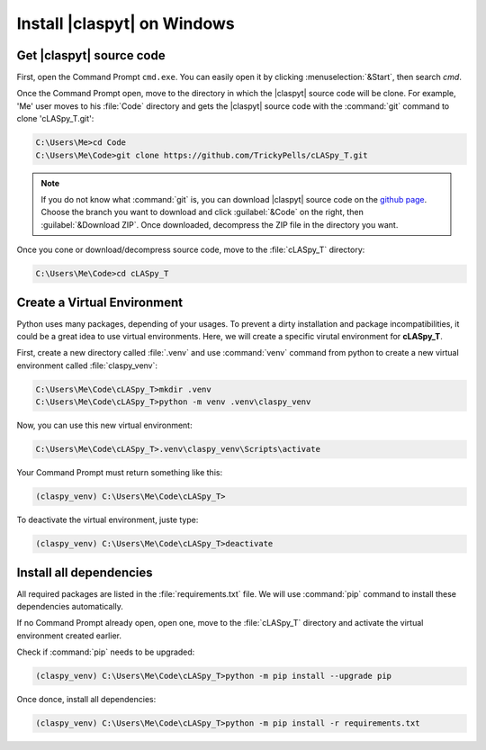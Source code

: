 Install |claspyt| on Windows
============================

Get |claspyt| source code
-------------------------

First, open the Command Prompt ``cmd.exe``. You can easily open it by clicking :menuselection:`&Start`, then search `cmd`.

Once the Command Prompt open, move to the directory in which the |claspyt| source code will be clone. For example, 'Me' user moves to his :file:`Code` directory and gets the |claspyt| source code with the :command:`git` command to clone 'cLASpy_T.git':

.. code-block:: doscon

  C:\Users\Me>cd Code
  C:\Users\Me\Code>git clone https://github.com/TrickyPells/cLASpy_T.git

.. note::

  If you do not know what :command:`git` is, you can download |claspyt| source code on the `github page <https://github.com/TrickyPells/cLASpy_T>`_. Choose the branch you want to download and click :guilabel:`&Code` on the right, then :guilabel:`&Download ZIP`. Once downloaded, decompress the ZIP file in the directory you want.

Once you cone or download/decompress source code, move to the :file:`cLASpy_T` directory:

.. code-block:: doscon

  C:\Users\Me\Code>cd cLASpy_T

Create a Virtual Environment
----------------------------

Python uses many packages, depending of your usages. To prevent a dirty installation and package incompatibilities, it could be a great idea to use virtual environments. Here, we will create a specific virutal environment for **cLASpy_T**.

First, create a new directory called :file:`.venv` and use :command:`venv` command from python to create a new virtual environment called :file:`claspy_venv`:


.. code-block:: doscon

  C:\Users\Me\Code\cLASpy_T>mkdir .venv
  C:\Users\Me\Code\cLASpy_T>python -m venv .venv\claspy_venv

Now, you can use this new virtual environment:

.. code-block:: doscon

  C:\Users\Me\Code\cLASpy_T>.venv\claspy_venv\Scripts\activate

Your Command Prompt must return something like this:

.. code-block:: doscon

  (claspy_venv) C:\Users\Me\Code\cLASpy_T>

To deactivate the virtual environment, juste type:

.. code-block:: doscon

  (claspy_venv) C:\Users\Me\Code\cLASpy_T>deactivate

Install all dependencies
------------------------

All required packages are listed in the :file:`requirements.txt` file. We will use :command:`pip` command to install these dependencies automatically.

If no Command Prompt already open, open one, move to the :file:`cLASpy_T` directory and activate the virtual environment created earlier.

Check if :command:`pip` needs to be upgraded:

.. code-block:: doscon

  (claspy_venv) C:\Users\Me\Code\cLASpy_T>python -m pip install --upgrade pip

Once donce, install all dependencies:

.. code-block:: doscon

  (claspy_venv) C:\Users\Me\Code\cLASpy_T>python -m pip install -r requirements.txt

